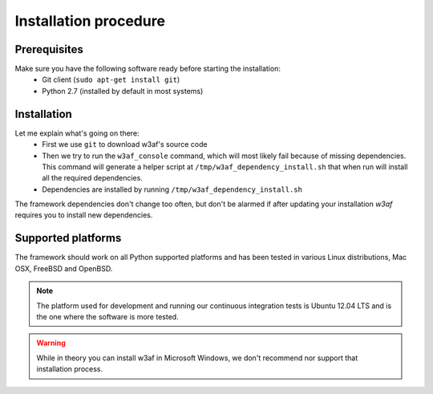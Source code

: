 Installation procedure
======================

Prerequisites
-------------

Make sure you have the following software ready before starting the installation:
 * Git client (``sudo apt-get install git``)
 * Python 2.7 (installed by default in most systems)

Installation
------------


.. highlight:: bash

    git clone git@github.com:andresriancho/w3af.git
    cd w3af/
    ./w3af_console
	. /tmp/w3af_dependency_install.sh

Let me explain what's going on there:
 * First we use ``git`` to download w3af's source code
 * Then we try to run the ``w3af_console`` command, which will most likely fail because of missing dependencies. This command will generate a helper script at ``/tmp/w3af_dependency_install.sh`` that when run will install all the required dependencies.
 * Dependencies are installed by running ``/tmp/w3af_dependency_install.sh``

The framework dependencies don't change too often, but don't be alarmed if after updating your installation `w3af` requires you to install new dependencies.

Supported platforms
-------------------

The framework should work on all Python supported platforms and has been tested in various Linux distributions, Mac OSX, FreeBSD and OpenBSD.

.. note::

   The platform used for development and running our continuous integration tests is Ubuntu 12.04 LTS and is the one where the software is more tested.

.. warning::

   While in theory you can install w3af in Microsoft Windows, we don't recommend nor support that installation process.

